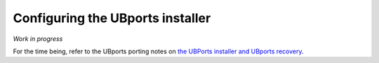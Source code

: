 Configuring the UBports installer
=================================

*Work in progress*

For the time being, refer to the UBports porting notes on `the UBPorts installer and UBports recovery <https://github.com/ubports/porting-notes/wiki/HowTo:-UBports-Installer-&-System-Image>`_.
